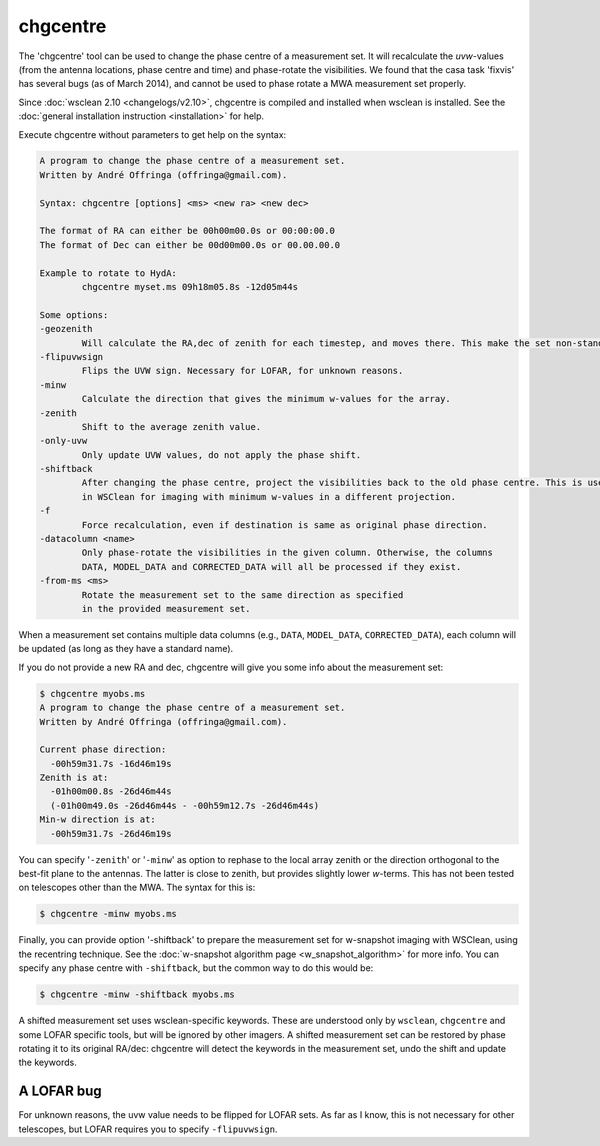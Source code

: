 chgcentre
=========

The 'chgcentre' tool can be used to change the phase centre of a measurement set. It will recalculate the *uvw*-values (from the antenna locations, phase centre and time) and phase-rotate the visibilities. We found that the casa task 'fixvis' has several bugs (as of March 2014), and cannot be used to phase rotate a MWA measurement set properly.

Since :doc:`wsclean 2.10 <changelogs/v2.10>`, chgcentre is compiled and installed when wsclean is installed. See the :doc:`general installation instruction <installation>` for help.

Execute chgcentre without parameters to get help on the syntax:

.. code-block::

    A program to change the phase centre of a measurement set.
    Written by André Offringa (offringa@gmail.com).

    Syntax: chgcentre [options] <ms> <new ra> <new dec>

    The format of RA can either be 00h00m00.0s or 00:00:00.0
    The format of Dec can either be 00d00m00.0s or 00.00.00.0

    Example to rotate to HydA:
            chgcentre myset.ms 09h18m05.8s -12d05m44s

    Some options:
    -geozenith
            Will calculate the RA,dec of zenith for each timestep, and moves there. This make the set non-standard.
    -flipuvwsign
            Flips the UVW sign. Necessary for LOFAR, for unknown reasons.
    -minw
            Calculate the direction that gives the minimum w-values for the array.
    -zenith
            Shift to the average zenith value.
    -only-uvw
            Only update UVW values, do not apply the phase shift.
    -shiftback
            After changing the phase centre, project the visibilities back to the old phase centre. This is useful
            in WSClean for imaging with minimum w-values in a different projection.
    -f
            Force recalculation, even if destination is same as original phase direction.
    -datacolumn <name>
            Only phase-rotate the visibilities in the given column. Otherwise, the columns
            DATA, MODEL_DATA and CORRECTED_DATA will all be processed if they exist.
    -from-ms <ms>
            Rotate the measurement set to the same direction as specified
            in the provided measurement set.

When a measurement set contains multiple data columns (e.g., ``DATA``, ``MODEL_DATA``, ``CORRECTED_DATA``), each column will be updated (as long as they have a standard name).

If you do not provide a new RA and dec, chgcentre will give you some info about the measurement set:

.. code-block::

    $ chgcentre myobs.ms
    A program to change the phase centre of a measurement set.
    Written by André Offringa (offringa@gmail.com).

    Current phase direction:
      -00h59m31.7s -16d46m19s
    Zenith is at:
      -01h00m00.8s -26d46m44s
      (-01h00m49.0s -26d46m44s - -00h59m12.7s -26d46m44s)
    Min-w direction is at:
      -00h59m31.7s -26d46m19s

You can specify '``-zenith``' or '``-minw``' as option to rephase to the local array zenith or the direction orthogonal to the best-fit plane to the antennas. The latter is close to zenith, but provides slightly lower *w*-terms. This has not been tested on telescopes other than the MWA. The syntax for this is:

.. code-block::

    $ chgcentre -minw myobs.ms

Finally, you can provide option '-shiftback' to prepare the measurement set for w-snapshot imaging with WSClean, using the recentring technique. See the :doc:`w-snapshot algorithm page <w_snapshot_algorithm>` for more info. You can specify any phase centre with ``-shiftback``, but the common way to do this would be:

.. code-block::

    $ chgcentre -minw -shiftback myobs.ms

A shifted measurement set uses wsclean-specific keywords. These are understood only by ``wsclean``, ``chgcentre`` and some LOFAR specific tools, but will be ignored by other imagers. A shifted measurement set can be restored by phase rotating it to its original RA/dec: chgcentre will detect the keywords in the measurement set, undo the shift and update the keywords.

A LOFAR bug
-----------

For unknown reasons, the uvw value needs to be flipped for LOFAR sets. As far as I know, this is not necessary for other telescopes, but LOFAR requires you to specify ``-flipuvwsign``.
